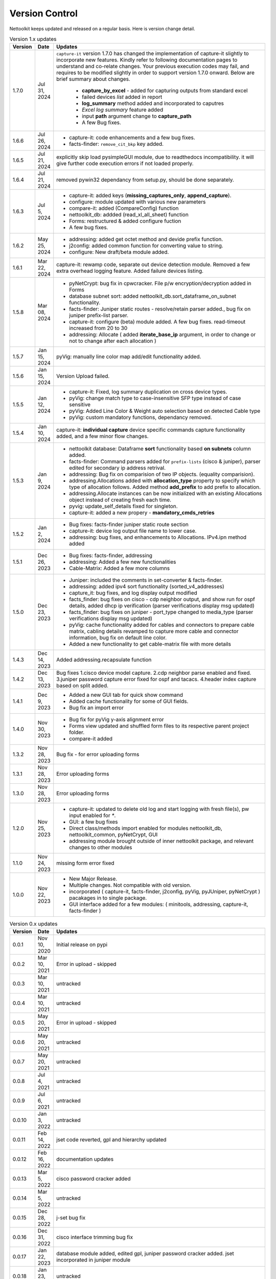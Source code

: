 Version Control
=================================================

.. figure:: images/nettoolkit_logo.jpg
   :scale: 15%
   :alt: Nettoolkit
   :align: right


Nettoolkit keeps updated and released on a regular basis. Here is version change detail.





.. list-table:: Version 1.x updates
   :widths: 10 15 200
   :align: left
   :header-rows: 1


   * - Version
     - Date   
     - Updates

   * - 1.7.0
     - Jul 31, 2024
     -  ``capture-it`` version 1.7.0 has changed the implementation of capture-it slightly to incorporate new features.  
        Kindly refer to following documentation pages to understand and co-relate changes.
        Your previous execution codes may fail, and requires to be modified slightly in order to support version 1.7.0 onward.
        Below are brief summary about changes.
          * **capture_by_excel** - added for capturing outputs from standard excel 
          * failed devices *list* added in report
          * **log_summary** method added and incorporated to caputres
          * *Excel log summary* feature added 
          * input **path** argument change to **capture_path**
          * A few Bug fixes.
   * - 1.6.6
     - Jul 26, 2024
     - * capture-it: code enhancements and a few bug fixes.
       * facts-finder: ``remove_cit_bkp`` key added.
   * - 1.6.5
     - Jul 21, 2024
     - explicitly skip load pysimpleGUI module, due to readthedocs incompatibility. it will give further code execution errors if not loaded properly.
   * - 1.6.4
     - Jul 21, 2024
     - removed pywin32 dependancy from setup.py, should be done separately.
   * - 1.6.3
     - Jul 5, 2024
     - * capture-it: added keys (**missing_captures_only**, **append_capture**).
       * configure: module updated with various new parameters
       * compare-it: added (CompareConfig) function
       * nettoolkit_db: addded (read_xl_all_sheet) function
       * Forms: restructured & added configure fuction
       * A few bug fixes.
   * - 1.6.2
     - May 25, 2024
     - * addressing: added get octet method and devide prefix function.
       * j2config: added common function for converting value to string.
       * configure: New draft/beta module added.
   * - 1.6.1
     - Mar 22, 2024
     - capture-it: rewamp code, separate out device detection module. Removed a few extra overhead logging feature. Added failure devices listing.
   * - 1.5.8
     - Mar 08, 2024
     - * pyNetCrypt: bug fix in cpwcracker. File p/w encryption/decryption added in Forms
       * database subnet sort: added nettoolkit_db.sort_dataframe_on_subnet functionality.
       * facts-finder: Juniper static routes - resolve/retain parser added., bug fix on juniper prefix-list parser.
       * capture-it: configure (beta) module added. A few bug fixes. read-timeout increased from 20 to 30
       * addressing: Allocate ( added **iterate_base_ip** argument, in order to change or not to change after each allocation )
   * - 1.5.7
     - Jan 15, 2024
     - pyVig: manually line color map add/edit functionality added.
   * - 1.5.6
     - Jan 15, 2024
     - Version Upload failed.
   * - 1.5.5
     - Jan 12, 2024
     - * capture-it: Fixed, log summary duplication on cross device types.
       * pyVig: change match type to case-insensitive SFP type instead of case sensitive
       * pyVig: Added Line Color & Weight auto selection based on detected Cable type
       * pyVig: custom mandatory functions, dependancy removed.
   * - 1.5.4
     - Jan 10, 2024
     - capture-it: **individual capture** device specific commands capture functionality added, and a few minor flow changes.
   * - 1.5.3
     - Jan 9, 2024
     - * nettoolkit database: Dataframe **sort** functionality based **on subnets** column added.
       * facts-finder: Command parsers added for ``prefix-lists`` (cisco & juniper), parser edited for secondary ip address retrival.
       * addressing: Bug fix on comparision of two IP objects. (equality comparision).  
       * addressing.Allocations added with **allocation_type** property to specify which type of allocation follows.   Added method **add_prefix** to add prefix to allocation.
       * addressing.Allocate instances can be now initialized with an existing Allocations object instead of creating fresh each time.
       * pyvig: update_self_details fixed for singleton.
       * capture-it: added a new propery - **mandatory_cmds_retries**
   * - 1.5.2
     - Jan 2, 2024
     - * Bug fixes: facts-finder juniper static route section
       * capture-it: device log output file name to lower case.
       * addressing: bug fixes, and enhancements to Allocations.  IPv4.ipn method added
   * - 1.5.1
     - Dec 26, 2023
     - * Bug fixes: facts-finder, addressing
       * addressing: Added a few new functionalities
       * Cable-Matrix: Added a few more columns
   * - 1.5.0
     - Dec 23, 2023
     - * Juniper: included the comments in set-converter & facts-finder.
       * addressing: added ipv4 sort functionality (sorted_v4_addresses)
       * capture_it: bug fixes, and log display output modified
       * facts_finder: bug fixes on cisco - cdp neighbor output, and show run for ospf details, added dhcp ip verification (parser verifications display msg updated)
       * facts_finder: bug fixes on juniper - port_type changed to media_type (parser verifications display msg updated)
       * pyVig: cache functionality added for cables and connectors to prepare cable matrix, cabling details revamped to capture more cable and connector information,  bug fix on default line color. 
       * Added a new functionality to get cable-matrix file with more details
   * - 1.4.3
     - Dec 14, 2023
     - Added addressing.recapsulate function
   * - 1.4.2
     - Dec 13, 2023
     - Bug fixes 1.cisco device model capture. 2.cdp neighbor parse enabled and fixed. 3.juniper password capture error fixed for ospf and tacacs.  4.header index capture based on split added.
   * - 1.4.1
     - Dec 9, 2023
     - * Added a new GUI tab for quick show command
       * Added cache functionality for some of GUI fields.
       * Bug fix an import error
   * - 1.4.0
     - Nov 30, 2023
     - * Bug fix for pyVig y-axis alignment error
       * Forms view updated and shuffled form files to its respective parent project folder.
       * compare-it added
   * - 1.3.2
     - Nov 28, 2023
     - Bug fix - for error uploading forms
   * - 1.3.1
     - Nov 28, 2023
     - Error uploading forms
   * - 1.3.0
     - Nov 28, 2023
     - Error uploading forms
   * - 1.2.0
     - Nov 25, 2023
     - * capture-it: updated to delete old log and start logging with fresh file(s), pw input enabled for `*`.
       * GUI: a few bug fixes
       * Direct class/methods import enabled for modules nettoolkit_db, nettoolkit_common, pyNetCrypt, GUI
       * addressing module brought outside of inner nettoolkit package, and relevant changes to other modules
   * - 1.1.0
     - Nov 24, 2023
     - missing form error fixed 
   * - 1.0.0
     - Nov 22, 2023
     - * New Major Release. 
       * Multiple changes. Not compatible with old version.
       * incorporated ( capture-it, facts-finder, j2config, pyVig, pyJUniper, pyNetCrypt ) pacakages in to single package.
       * GUI interface added for a few modules: ( minitools, addressing, capture-it, facts-finder )
       


.. list-table:: Version 0.x updates
   :widths: 10 15 200
   :align: left
   :header-rows: 1

   * - Version
     - Date   
     - Updates

   * - 0.0.1
     - Nov 10, 2020
     - Initial release on pypi 
   * - 0.0.2
     - Mar 10, 2021
     - Error in upload - skipped
   * - 0.0.3
     - Mar 10, 2021
     - untracked
   * - 0.0.4
     - Mar 10, 2021
     - untracked
   * - 0.0.5
     - May 20, 2021
     - Error in upload - skipped
   * - 0.0.6
     - May 20, 2021
     - untracked
   * - 0.0.7
     - May 20, 2021
     - untracked
   * - 0.0.8
     - Jul 4, 2021
     - untracked
   * - 0.0.9
     - Jul 6, 2021
     - untracked
   * - 0.0.10
     - Jan 3, 2022
     - untracked
   * - 0.0.11
     - Feb 14, 2022
     - jset code reverted, gpl and hierarchy updated 
   * - 0.0.12
     - Feb 16, 2022
     - documentation updates
   * - 0.0.13
     - Mar 5, 2022
     - cisco password cracker added
   * - 0.0.14
     - Mar 5, 2022
     - untracked
   * - 0.0.15
     - Dec 28, 2022
     - j-set bug fix
   * - 0.0.16
     - Dec 31, 2022
     - cisco interface trimming bug fix
   * - 0.0.17
     - Jan 22, 2023
     - database module added, edited gpl, juniper password cracker added. jset incorporated in juniper module
   * - 0.0.18
     - Jan 23, 2023
     - untracked
   * - 0.0.19
     - Feb 2, 2023
     - untracked
   * - 0.0.20
     - Feb 25, 2023
     - update in addressing module
   * - 0.0.21
     - Jun 29, 2023
     - corrected console display message for error writing database.
   * - 0.0.22
     - Jul 12, 2023
     - Feature add: juniper configuration - file passwords decrypt, file passwords mask.
   * - 0.0.23
     - Aug 18, 2023
     - Feature add:
        * ping batch file creations 
        * ip subnet scanner
        * ping responce comparisions
   * - 0.0.24
     - Aug 20, 2023
     - individual GUI Forms clubbed together into a single class ``Nettoolkit``.
   * - 0.0.25
     - Sep 8, 2023
     - added multi-tab ip subnet scanner feature, defult full subnet scan feature.
   * - 0.1.0
     - Sep 10, 2023
     - New Major version change. Multiple changes.  Not compatible with old version.



-----


.. note::

   some of version updates were untracked.

